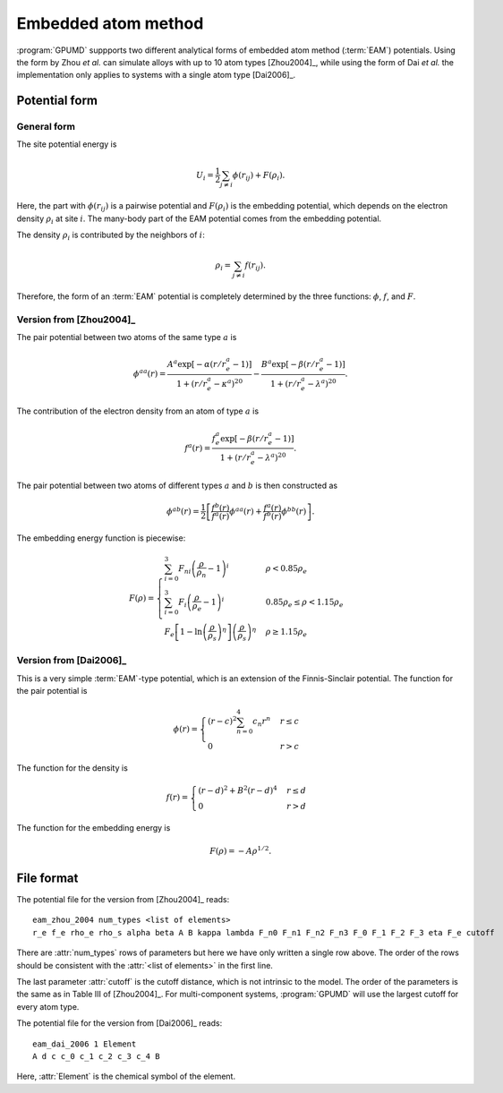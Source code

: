 .. _eam:
.. index::
   single: Embedded atom method

Embedded atom method
====================

:program:`GPUMD` suppports two different analytical forms of embedded atom method (:term:`EAM`) potentials.
Using the form by Zhou *et al.* can simulate alloys with up to 10 atom types [Zhou2004]_, while using the form of Dai *et al.* the implementation only applies to systems with a single atom type [Dai2006]_.

Potential form
--------------

General form
^^^^^^^^^^^^

The site potential energy is

.. math::
   
   U_i = \frac{1}{2} \sum_{j\neq i} \phi(r_{ij}) + F (\rho_i).

Here, the part with :math:`\phi(r_{ij})` is a pairwise potential and :math:`F (\rho_i)` is the embedding potential, which depends on the electron density :math:`\rho_i` at site :math:`i`.
The many-body part of the EAM potential comes from the embedding potential.  

The density :math:`\rho_i` is contributed by the neighbors of :math:`i`:

.. math::
   
   \rho_i = \sum_{j\neq i} f(r_{ij}).

Therefore, the form of an :term:`EAM` potential is completely determined by the three functions: :math:`\phi`, :math:`f`, and :math:`F`.

Version from [Zhou2004]_
^^^^^^^^^^^^^^^^^^^^^^^^

The pair potential between two atoms of the same type :math:`a` is

.. math::
   
   \phi^{aa}(r) = \frac{ A^a \exp[-\alpha(r/r_e^a-1)] } { 1+(r/r_e^a-\kappa^a)^{20} } -
   \frac{ B^a \exp[-\beta(r/r_e^a-1)] } { 1+(r/r_e^a-\lambda^a)^{20} }.

The contribution of the electron density from an atom of type :math:`a` is

.. math::

   f^a(r) = \frac{ f_e^a \exp[-\beta(r/r_e^a-1)] } { 1+(r/r_e^a-\lambda^a)^{20} }.

The pair potential between two atoms of different types :math:`a` and :math:`b` is then constructed as

.. math::
   
   \phi^{ab}(r) = \frac{1}{2}
   \left[
   \frac{ f^b(r) } { f^a(r) } \phi^{aa}(r) + \frac{ f^a(r) } { f^b(r) } \phi^{bb}(r)
   \right].

The embedding energy function is piecewise:

.. math::
   
   F(\rho) = \begin{cases}
   \sum_{i=0}^3 F_{ni} \left( \frac{\rho}{\rho_n}-1\right)^i
   & \rho < 0.85\rho_e \\
   \sum_{i=0}^3 F_{i} \left( \frac{\rho}{\rho_e}-1\right)^i
   & 0.85\rho_e \leq \rho < 1.15\rho_e \\
   F_{e} \left[ 1- \ln \left(\frac{\rho}{\rho_s}\right)^{\eta}\right] \left(\frac{\rho}{\rho_s}\right)^{\eta}
   & \rho \geq 1.15\rho_e
   \end{cases}

Version from [Dai2006]_
^^^^^^^^^^^^^^^^^^^^^^^

This is a very simple :term:`EAM`-type potential, which is an extension of the Finnis-Sinclair potential.
The function for the pair potential is

.. math::
   
   \phi(r) = \begin{cases}
   (r-c)^2 \sum_{n=0}^4 c_n r^n  & r \leq c \\
   0                             & r > c
   \end{cases}

The function for the density is

.. math::
   
   f(r) =
   \begin{cases}
   (r-d)^2 + B^2 (r-d)^4  & r \leq d \\
   0                      & r > d
   \end{cases}

The function for the embedding energy is

.. math::

   F(\rho) = - A \rho^{1/2}.

File format
-----------

The potential file for the version from [Zhou2004]_ reads::

  eam_zhou_2004 num_types <list of elements>
  r_e f_e rho_e rho_s alpha beta A B kappa lambda F_n0 F_n1 F_n2 F_n3 F_0 F_1 F_2 F_3 eta F_e cutoff
  
There are :attr:`num_types` rows of parameters but here we have only written a single row above.
The order of the rows should be consistent with the :attr:`<list of elements>` in the first line.

The last parameter :attr:`cutoff` is the cutoff distance, which is not intrinsic to the model.
The order of the parameters is the same as in Table III of [Zhou2004]_.
For multi-component systems, :program:`GPUMD` will use the largest cutoff for every atom type.

The potential file for the version from [Dai2006]_ reads::

  eam_dai_2006 1 Element
  A d c c_0 c_1 c_2 c_3 c_4 B

Here, :attr:`Element` is the chemical symbol of the element.